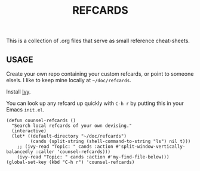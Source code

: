 #+TITLE: REFCARDS

This is a collection of .org files that serve as small reference
cheat-sheets.

** USAGE

Create your own repo containing your custom refcards, or point to
someone else’s.  I like to keep mine locally at =~/doc/refcards=.

Install [[https://github.com/abo-abo/swiper][Ivy]].

You can look up any refcard up quickly with =C-h r= by putting this in
your Emacs =init.el=.


#+begin_src elisp
(defun counsel-refcards ()
  "Search local refcards of your own devising."
  (interactive)
  (let* ((default-directory "~/doc/refcards")
         (cands (split-string (shell-command-to-string "ls") nil t)))
    ;; (ivy-read "Topic: " cands :action #'split-window-vertically-balancedly :caller 'counsel-refcards)))
    (ivy-read "Topic: " cands :action #'my-find-file-below)))
(global-set-key (kbd "C-h r") 'counsel-refcards)
#+end_src
